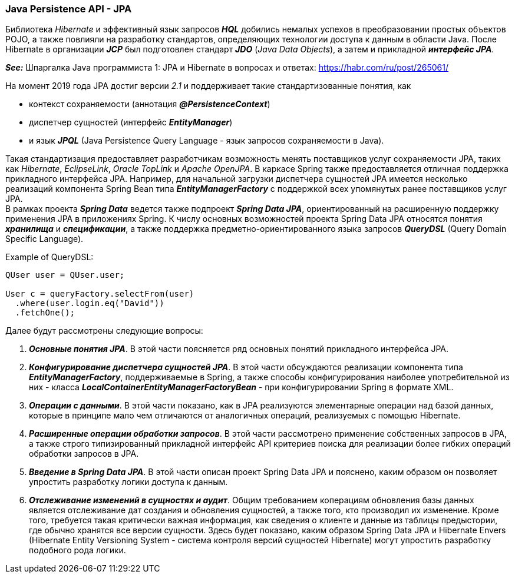 === Java Persistence API - JPA

Библиотека _Hibernate_ и эффективный язык запросов *_HQL_* добились немалых успехов в преобразовании простых объектов POJO, а также повлияли на разработку стандартов, определяющих технологии доступа к данным в области Java. После Hiberпate в организации *_JCP_* был подготовлен стандарт *_JDO_* (_Java Data Objects_), а затем и прикладной *_интерфейс JPA_*.

*_See:_* Шпаргалка Java программиста 1: JPA и Hibernate в вопросах и ответах: link:https://habr.com/ru/post/265061/[]

На момент 2019 года JPA достиг версии _2.1_ и поддерживает такие стандартизованные понятия, как

- контекст сохраняемости (аннотация *_@PersistenceContext_*)
- диспетчер сущностей (интерфейс *_EntityManager_*)
- и язык *_JPQL_* (Java Persisteпce Query Language - язык запросов сохраняемости в Java).

Такая стандартизация предоставляет разработчикам возможность менять поставщиков услуг сохраняемости JPA, таких как _Hibernate_, _EclipseLink_, _Oracle TopLiпk_ и _Apache OpenJPA_. В каркасе Spring также предоставляется отличная поддержка прикладного интерфейса JPA. Например, для начальной загрузки диспетчера сущностей JPA имеется несколько реализаций компонента Spring Bean типа *_EntityManagerFactory_* с поддержкой всех упомянутых ранее поставщиков услуг JPA. +
В рамках проекта *_Spring Data_* ведется также подпроект *_Spring Data JPA_*, ориентированный на расширенную поддержку применения JPA в приложениях Spring. К числу основных возможностей проекта Spring Data JPA относятся понятия *_хранилища_* и *_спецификации_*, а также поддержка предметно-ориентированного языка запросов *_QueryDSL_* (Query Domain Specific Language).

Example of QueryDSL:
[source, java, test]
----
QUser user = QUser.user;

User c = queryFactory.selectFrom(user)
  .where(user.login.eq("David"))
  .fetchOne();
----

Далее будут рассмотрены следующие вопросы:

1. *_Основные понятия JPA_*. В этой части поясняется ряд основных понятий прикладного интерфейса JPA.
2. *_Конфигурирование диспетчера сущностей JPA_*. В этой части обсуждаются реализации компонента типа *_EntityManagerFactory_*, поддерживаемые в Spring, а также способы конфигурирования наиболее употребительной из них - класса *_LocalContainerEntityManagerFactoryBean_* - при конфигурировании Spring в формате XML.
3. *_Операции с данными_*. В этой части показано, как в JPA реализуются элементарные операции над базой данных, которые в принципе мало чем отличаются от аналогичных операций, реализуемых с помощью Hibernate.
4. *_Расширенные операции обработки запросов_*. В этой части рассмотрено применение собственных запросов в JPA, а также строго типизированный прикладной интерфейс АРI критериев поиска для реализации более гибких операций обработки запросов в JPA.
5. *_Введение в Spring Data JPA_*. В этой части описан проект Spring Data JPA и пояснено, каким образом он позволяет упростить разработку логики доступа к данным.
6. *_Отслеживание изменений в сущностях и аудит_*. Общим требованием коперациям обновления базы данных является отслеживание дат создания и обновления сущностей, а также того, кто производил их изменение. Кроме того, требуется такая критически важная информация, как сведения о клиенте и данные из таблицы предыстории, где обычно хранятся все версии сущности. Здесь будет показано, каким образом Spring Data JPA и Hibernate Envers (Hibernate Entity Versioning System - система контроля версий сущностей Hibernate) могут упростить разработку подобного рода логики.

